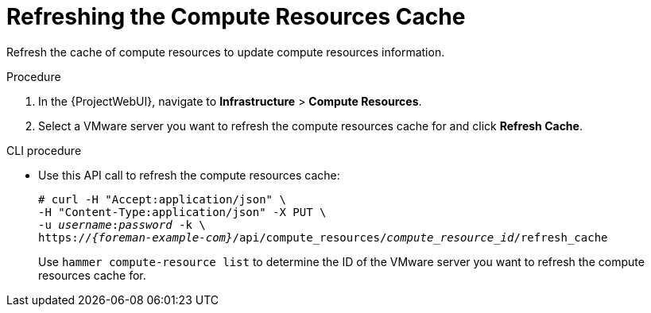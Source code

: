 [id="Refreshing_the_Compute_Resources_Cache_{context}"]
= Refreshing the Compute Resources Cache

Refresh the cache of compute resources to update compute resources information.

.Procedure
. In the {ProjectWebUI}, navigate to *Infrastructure* > *Compute Resources*.
. Select a VMware server you want to refresh the compute resources cache for and click *Refresh Cache*.

.CLI procedure
* Use this API call to refresh the compute resources cache:
+
[options="nowrap" subs="+quotes,attributes"]
----
# curl -H "Accept:application/json" \
-H "Content-Type:application/json" -X PUT \
-u _username_:__password__ -k \
https://_{foreman-example-com}_/api/compute_resources/_compute_resource_id_/refresh_cache
----
+
Use `hammer compute-resource list` to determine the ID of the VMware server you want to refresh the compute resources cache for.
